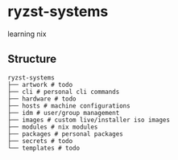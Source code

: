 * ryzst-systems
learning nix

** Structure
#+BEGIN_SRC
ryzst-systems
├── artwork # todo
├── cli # personal cli commands
├── hardware # todo
├── hosts # machine configurations
├── idm # user/group management
├── images # custom live/installer iso images
├── modules # nix modules
├── packages # personal packages
├── secrets # todo
└── templates # todo
#+END_SRC